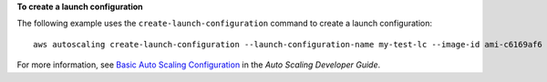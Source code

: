 **To create a launch configuration**

The following example uses the ``create-launch-configuration`` command to create a launch configuration::

     aws autoscaling create-launch-configuration --launch-configuration-name my-test-lc --image-id ami-c6169af6 --instance-type m1.medium

For more information, see `Basic Auto Scaling Configuration`_ in the *Auto Scaling Developer Guide*.

.. _`Basic Auto Scaling Configuration`: http://docs.aws.amazon.com/AutoScaling/latest/DeveloperGuide/US_BasicSetup.html
